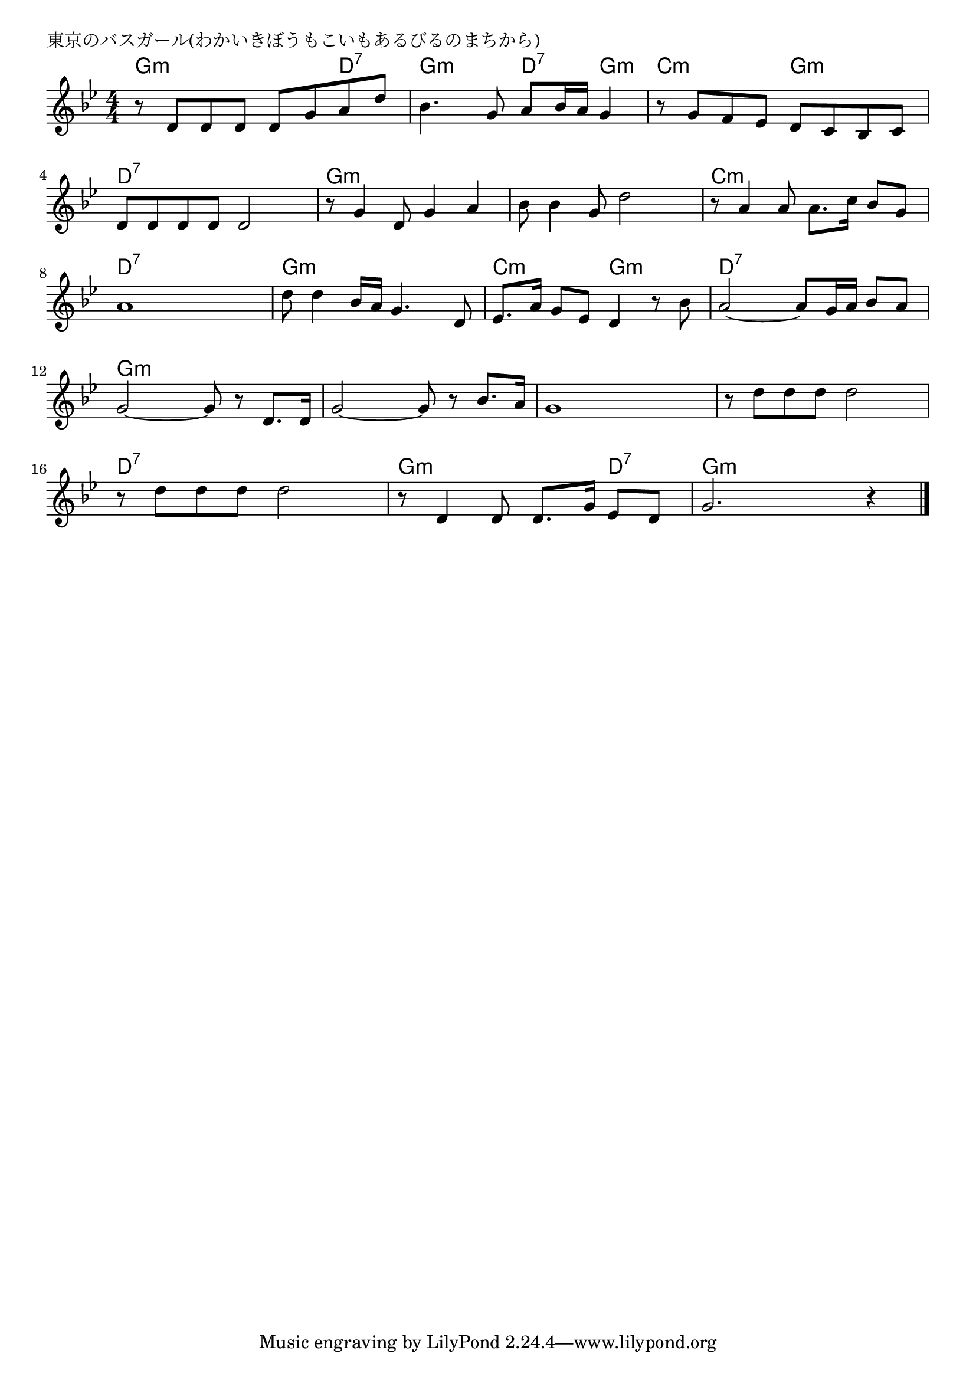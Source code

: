 \version "2.18.2"

% 東京のバスガール(わかいきぼうもこいもあるびるのまちから)
\header {
piece = "東京のバスガール(わかいきぼうもこいもあるびるのまちから)"
}

melody =
\relative c' {
\key g \minor
\time 4/4
\set Score.tempoHideNote = ##t
\tempo 4=80
\numericTimeSignature
%
r8 d d d d g a d |
bes4. g8 a bes16 a g4 |
r8 g f es d c bes c |
d d d d d2 |

r8 g4 d8 g4 a |
bes8 bes4 g8 d'2 |
r8 a4 a8 a8. c16 bes8 g |
a1 |

d8 d4 bes16 a g4. d8 |
es8. a16 g8 es d4 r8 bes' |
a2~ a8 g16 a bes8 a |
g2~ g8 r d8. d16 |

g2~ g8 r bes8. a16 | % 13
g1 |
r8 d' d d d2 |
r8 d d d d2 |
r8 d,4 d8 d8. g16 es8 d |
g2. r4 |



\bar "|."
}
\score {
<<
\chords {
\set noChordSymbol = ""
\set chordChanges=##t
%
g4:m g:m g:m d:7 g:m g:m d:7 g:m c:m c:m g:m g:m d:7 d:7 d:7 d:7
g:m g:m g:m g:m g:m g:m g:m g:m c:m c:m c:m c:m d:7 d:7 d:7 d:7
g:m g:m g:m g:m c:m c:m g:m g:m d:7 d:7 d:7 d:7 g:m g:m g:m g:m 
g:m g:m g:m g:m g:m g:m g:m g:m g:m g:m g:m g:m 
d:7 d:7 d:7 d:7 g:m g:m g:m d:7 g:m g:m g:m g:m 


}
\new Staff {\melody}
>>
\layout {
line-width = #190
indent = 0\mm
}
\midi {}
}
